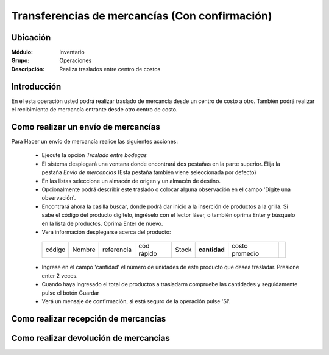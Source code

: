 ===============================================
Transferencias de mercancías (Con confirmación)
===============================================
Ubicación
=========

:Módulo:
 Inventario

:Grupo:
 Operaciones

:Descripción:
 Realiza traslados entre centro de costos

Introducción
============

En el esta operación usted podrá realizar traslado de mercancía desde un centro de costo a otro. También podrá realizar el recibimiento de mercancía entrante desde otro centro de costo.

Como realizar un envío de mercancías
====================================

Para Hacer un envío de mercancía realice las siguientes acciones:

  - Ejecute la opción *Traslado entre bodegas*
  - El sistema desplegará una ventana donde encontrará dos pestañas en la parte superior. Elija la pestaña *Envío de mercancías* (Esta pestaña también viene seleccionada por defecto)
  - En las listas seleccione un almacén de origen y un almacén de destino.
  - Opcionalmente podrá describir este traslado o colocar alguna observación en el campo 'Digite una observación'.
  - Encontrará ahora la casilla |buscar.bmp| buscar, donde podrá dar inicio a la inserción de productos a la grilla. Si sabe el código del producto digítelo, ingréselo con el lector láser, o también oprima Enter y búsquelo en la lista de productos. Oprima Enter de nuevo.
  - Verá información desplegarse acerca del producto:
   +------+------+----------+----------+-----+------------+-----+---------+----------+
   |código|Nombre|referencia|cód rápido|Stock|**cantidad**|costo promedio ||plus.bmp||
   +------+------+----------+----------+-----+------------+-----+---------+----------+
  - Ingrese en el campo 'cantidad' el número de unidades de este producto que desea trasladar. Presione enter 2 veces.
  - Cuando haya ingresado el total de productos a trasladarm compruebe las cantidades y seguidamente pulse el botón Guardar |save.bmp|  
  - Verá un mensaje de confirmación, si está seguro de la operación pulse 'Sí'.
  

Como realizar recepción de mercancías
=====================================

Como realizar devolución de mercancias
======================================




.. |plus.bmp| image:: /_images/generales/plus.bmp
.. |wznew.bmp| image:: /_images/generales/wznew.bmp
.. |wzedit.bmp| image:: /_images/generales/wzedit.bmp
.. |buscar.bmp| image:: /_images/generales/buscar.bmp
.. |delete.bmp| image:: /_images/generales/delete.bmp
.. |btn_ok.bmp| image:: /_images/generales/btn_ok.bmp
.. |refresh.bmp| image:: /_images/generales/refresh.bmp
.. |descartar.bmp| image:: /_images/generales/descartar.bmp
.. |save.bmp| image:: /_images/generales/save.bmp